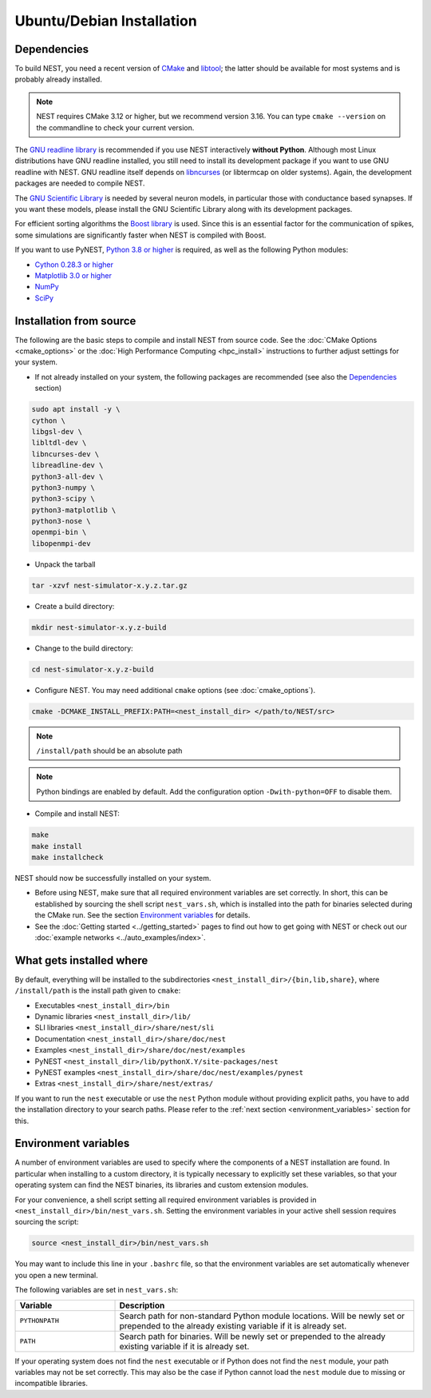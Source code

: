 Ubuntu/Debian Installation
==========================

.. _standard:

Dependencies
------------

To build NEST, you need a recent version of `CMake <https://cmake.org/install>`_ and
`libtool <https://www.gnu.org/software/libtool/libtool.html>`_; the latter should be available for most systems and is
probably already installed.

.. note::

   NEST requires CMake 3.12 or higher, but we recommend version 3.16. You can type ``cmake --version`` on the
   commandline to check your current version.

The `GNU readline library <http://www.gnu.org/software/readline/>`_ is recommended if you use NEST interactively
**without Python**. Although most Linux distributions have GNU readline installed, you still need to install its
development package if you want to use GNU readline with NEST. GNU readline itself depends on
`libncurses <http://www.gnu.org/software/ncurses/>`_ (or libtermcap on older systems). Again, the development packages
are needed to compile NEST.

The `GNU Scientific Library <http://www.gnu.org/software/gsl/>`_ is needed by several neuron models, in particular
those with conductance based synapses. If you want these models, please install the GNU Scientific Library along with
its development packages.

For efficient sorting algorithms the `Boost library <https://www.boost.org/>`_ is used. Since this is an essential
factor for the communication of spikes, some simulations are significantly faster when NEST is compiled with Boost.

If you want to use PyNEST, `Python 3.8 or higher <http://www.python.org>`_ is required, as well as the following
Python modules:

- `Cython 0.28.3 or higher <https://cython.org>`_
- `Matplotlib 3.0 or higher <http://matplotlib.org>`_
- `NumPy <http://www.numpy.org>`_
- `SciPy <http://www.scipy.org>`_

.. _source-install:

Installation from source
------------------------

The following are the basic steps to compile and install NEST from source code. See the
:doc:`CMake Options <cmake_options>` or the :doc:`High Performance Computing <hpc_install>` instructions to
further adjust settings for your system.

* If not already installed on your system, the following packages are recommended (see also the `Dependencies`_
  section)

.. code-block:: bash

    sudo apt install -y \
    cython \
    libgsl-dev \
    libltdl-dev \
    libncurses-dev \
    libreadline-dev \
    python3-all-dev \
    python3-numpy \
    python3-scipy \
    python3-matplotlib \
    python3-nose \
    openmpi-bin \
    libopenmpi-dev

* Unpack the tarball

.. code-block:: sh

    tar -xzvf nest-simulator-x.y.z.tar.gz

* Create a build directory:

.. code-block:: sh

    mkdir nest-simulator-x.y.z-build

* Change to the build directory:

.. code-block:: sh

    cd nest-simulator-x.y.z-build

* Configure NEST. You may need additional ``cmake`` options (see :doc:`cmake_options`).

.. code-block:: sh

   cmake -DCMAKE_INSTALL_PREFIX:PATH=<nest_install_dir> </path/to/NEST/src>

.. note::

   ``/install/path`` should be an absolute path

.. note::

   Python bindings are enabled by default. Add the configuration option ``-Dwith-python=OFF`` to disable them.

* Compile and install NEST:

.. code-block:: sh

    make
    make install
    make installcheck

NEST should now be successfully installed on your system.

* Before using NEST, make sure that all required environment variables are set correctly. In short, this can be
  established by sourcing the shell script ``nest_vars.sh``, which is installed into the path for binaries selected
  during the CMake run. See the section `Environment variables`_ for details.

* See the :doc:`Getting started <../getting_started>` pages to find out how to get going with NEST or check out our
  :doc:`example networks <../auto_examples/index>`.


What gets installed where
-------------------------

By default, everything will be installed to the subdirectories ``<nest_install_dir>/{bin,lib,share}``, where
``/install/path`` is the install path given to ``cmake``:

- Executables ``<nest_install_dir>/bin``
- Dynamic libraries ``<nest_install_dir>/lib/``
- SLI libraries ``<nest_install_dir>/share/nest/sli``
- Documentation ``<nest_install_dir>/share/doc/nest``
- Examples ``<nest_install_dir>/share/doc/nest/examples``
- PyNEST ``<nest_install_dir>/lib/pythonX.Y/site-packages/nest``
- PyNEST examples ``<nest_install_dir>/share/doc/nest/examples/pynest``
- Extras ``<nest_install_dir>/share/nest/extras/``

If you want to run the ``nest`` executable or use the ``nest`` Python module without providing explicit paths, you
have to add the installation directory to your search paths.
Please refer to the :ref:`next section <environment_variables>` section for this.


.. _environment_variables:

Environment variables
---------------------

A number of environment variables are used to specify where the components of a NEST installation are found. In
particular when installing to a custom directory, it is typically necessary to explicitly set these variables, so that
your operating system can find the NEST binaries, its libraries and custom extension modules.

For your convenience, a shell script setting all required environment variables is provided in
``<nest_install_dir>/bin/nest_vars.sh``. Setting the environment variables in your active shell session requires
sourcing the script:

.. code-block:: sh

   source <nest_install_dir>/bin/nest_vars.sh

You may want to include this line in your ``.bashrc`` file, so that the environment variables are set automatically
whenever you open a new terminal.

The following variables are set in ``nest_vars.sh``:

.. list-table::
   :header-rows: 1
   :widths: 10 30

   * - Variable
     - Description
   * - ``PYTHONPATH``
     - Search path for non-standard Python module locations. Will be newly set or prepended to the already existing
       variable if it is already set.
   * - ``PATH``
     - Search path for binaries. Will be newly set or prepended to the already existing variable if it is already set.

If your operating system does not find the ``nest`` executable or if Python does not find the ``nest`` module, your
path variables may not be set correctly. This may also be the case if Python cannot load the ``nest`` module due to
missing or incompatible libraries.
